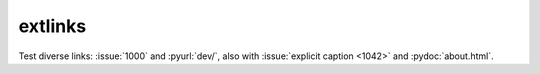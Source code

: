 extlinks
--------

Test diverse links: :issue:`1000` and :pyurl:`dev/`, also with
:issue:`explicit caption <1042>` and :pydoc:`about.html`.
